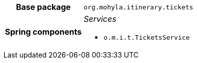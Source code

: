 [%autowidth.stretch, cols="h,a"]
|===
|Base package
|`org.mohyla.itinerary.tickets`
|Spring components
|_Services_

* `o.m.i.t.TicketsService`
|===

